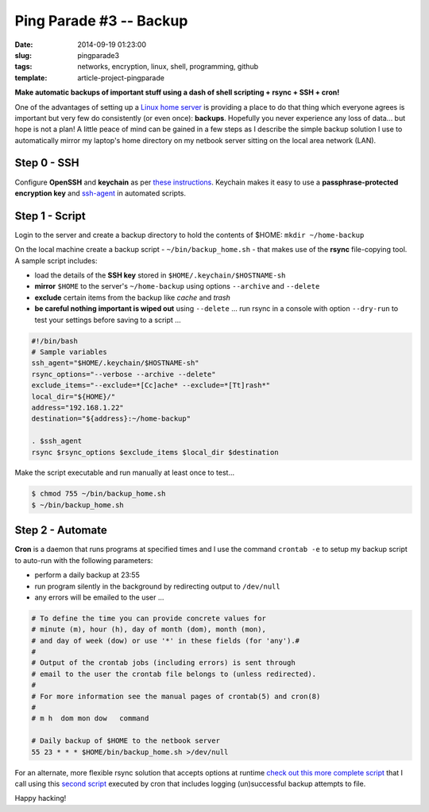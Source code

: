 ========================
Ping Parade #3 -- Backup
========================

:date: 2014-09-19 01:23:00
:slug: pingparade3
:tags: networks, encryption, linux, shell, programming, github
:template: article-project-pingparade

**Make automatic backups of important stuff using a dash of shell scripting + rsync + SSH + cron!**

.. image:: images/pingparade3-0.png
    :alt: Backup
    :width: 960px
    :height: 500px

One of the advantages of setting up a `Linux home server <http://www.circuidipity.com/pingparade1.html>`_ is providing a place to do that thing which everyone agrees is important but very few do consistently (or even once): **backups**. Hopefully you never experience any loss of data... but hope is not a plan! A little peace of mind can be gained in a few steps as I describe the simple backup solution I use to automatically mirror my laptop's home directory on my netbook server sitting on the local area network (LAN).

Step 0 - SSH
============

Configure **OpenSSH** and **keychain** as per `these instructions <http://www.circuidipity.com/pingparade2.html>`_. Keychain makes it easy to use a **passphrase-protected encryption key** and `ssh-agent <https://en.wikipedia.org/wiki/Ssh-agent>`_ in automated scripts.

Step 1 - Script
===============

Login to the server and create a backup directory to hold the contents of $HOME: ``mkdir ~/home-backup``

On the local machine create a backup script - ``~/bin/backup_home.sh`` - that makes use of the **rsync** file-copying tool. A sample script includes:

* load the details of the **SSH key** stored in ``$HOME/.keychain/$HOSTNAME-sh``
* **mirror** ``$HOME`` to the server's ``~/home-backup`` using options ``--archive`` and ``--delete``
* **exclude** certain items from the backup like *cache* and *trash*
* **be careful nothing important is wiped out** using ``--delete`` ... run rsync in a console with option ``--dry-run`` to test your settings before saving to a script ...

.. code-block:: bash

    #!/bin/bash
    # Sample variables
    ssh_agent="$HOME/.keychain/$HOSTNAME-sh"
    rsync_options="--verbose --archive --delete"
    exclude_items="--exclude=*[Cc]ache* --exclude=*[Tt]rash*"
    local_dir="${HOME}/"
    address="192.168.1.22"
    destination="${address}:~/home-backup"

    . $ssh_agent
    rsync $rsync_options $exclude_items $local_dir $destination

Make the script executable and run manually at least once to test...

.. code-block:: bash

    $ chmod 755 ~/bin/backup_home.sh
    $ ~/bin/backup_home.sh

Step 2 - Automate
=================

**Cron** is a daemon that runs programs at specified times and I use the command ``crontab -e`` to setup my backup script to auto-run with the following parameters:

* perform a daily backup at 23:55
* run program silently in the background by redirecting output to ``/dev/null``
* any errors will be emailed to the user ...

.. code-block:: bash

    # To define the time you can provide concrete values for                           
    # minute (m), hour (h), day of month (dom), month (mon),                           
    # and day of week (dow) or use '*' in these fields (for 'any').#                   
    #                                                                                  
    # Output of the crontab jobs (including errors) is sent through                    
    # email to the user the crontab file belongs to (unless redirected).               
    #                                                                                  
    # For more information see the manual pages of crontab(5) and cron(8)              
    #                                                                                  
    # m h  dom mon dow   command                                                       
                                                                                   
    # Daily backup of $HOME to the netbook server                                
    55 23 * * * $HOME/bin/backup_home.sh >/dev/null

For an alternate, more flexible rsync solution that accepts options at runtime `check out this more complete script <https://github.com/vonbrownie/linux-home-bin/blob/master/home2>`_ that I call using this `second script <https://github.com/vonbrownie/linux-home-bin/blob/master/backup-home-server>`_ executed by cron that includes logging (un)successful backup attempts to file.

Happy hacking!
